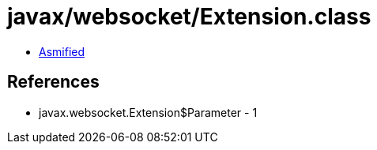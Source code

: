 = javax/websocket/Extension.class

 - link:Extension-asmified.java[Asmified]

== References

 - javax.websocket.Extension$Parameter - 1
